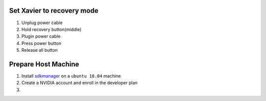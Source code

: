 Set Xavier to recovery mode
~~~~~~

#. Unplug power cable
#. Hold recovery button(middle)
#. Plugin power cable
#. Press power button
#. Release all button

Prepare Host Machine
~~~~~~

#. Install `sdkmanager <https://developer.nvidia.com/nvidia-sdk-manager>`_ on a ``ubuntu 18.04`` machine

#. Create a NVIDIA account and enroll in the developer plan

#. 
